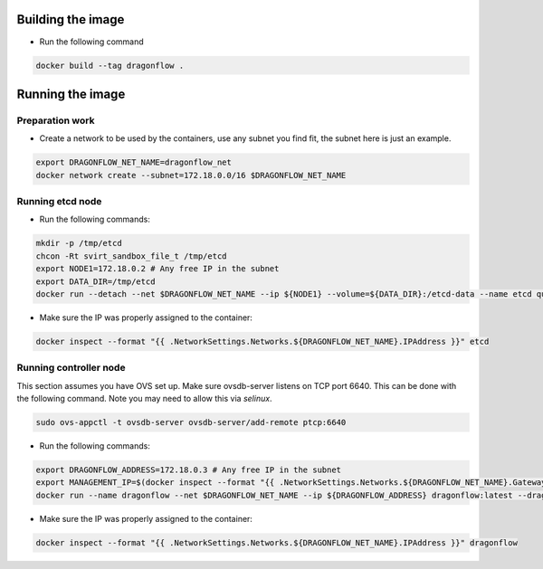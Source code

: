 Building the image
------------------
* Run the following command

.. code-block:: bash

  docker build --tag dragonflow .


Running the image
-----------------

Preparation work
~~~~~~~~~~~~~~~~
* Create a network to be used by the containers, use any subnet you find fit, the subnet here is 
  just an example.

.. code-block:: bash

  export DRAGONFLOW_NET_NAME=dragonflow_net
  docker network create --subnet=172.18.0.0/16 $DRAGONFLOW_NET_NAME

Running etcd node
~~~~~~~~~~~~~~~~~
* Run the following commands:

.. code-block:: bash

  mkdir -p /tmp/etcd
  chcon -Rt svirt_sandbox_file_t /tmp/etcd
  export NODE1=172.18.0.2 # Any free IP in the subnet
  export DATA_DIR=/tmp/etcd
  docker run --detach --net $DRAGONFLOW_NET_NAME --ip ${NODE1} --volume=${DATA_DIR}:/etcd-data --name etcd quay.io/coreos/etcd:latest /usr/local/bin/etcd --data-dir=/etcd-data --name node1 --initial-advertise-peer-urls http://${NODE1}:2380 --listen-peer-urls http://${NODE1}:2380 --advertise-client-urls http://${NODE1}:2379 --listen-client-urls http://${NODE1}:2379 --initial-cluster node1=http://${NODE1}:2380


* Make sure the IP was properly assigned to the container:

.. code-block:: bash

  docker inspect --format "{{ .NetworkSettings.Networks.${DRAGONFLOW_NET_NAME}.IPAddress }}" etcd


Running controller node
~~~~~~~~~~~~~~~~~~~~~~~
This section assumes you have OVS set up. Make sure ovsdb-server listens on
TCP port 6640. This can be done with the following command. Note you may need
to allow this via `selinux`.

.. code-block:: bash

  sudo ovs-appctl -t ovsdb-server ovsdb-server/add-remote ptcp:6640

* Run the following commands:

.. code-block:: bash

  export DRAGONFLOW_ADDRESS=172.18.0.3 # Any free IP in the subnet
  export MANAGEMENT_IP=$(docker inspect --format "{{ .NetworkSettings.Networks.${DRAGONFLOW_NET_NAME}.Gateway }}" etcd)  # Assuming you put OVS on the host
  docker run --name dragonflow --net $DRAGONFLOW_NET_NAME --ip ${DRAGONFLOW_ADDRESS} dragonflow:latest --dragonflow_address ${DRAGONFLOW_ADDRESS} --db_address ${NODE1}:2379 --management_ip ${MANAGEMENT_IP}

* Make sure the IP was properly assigned to the container:

.. code-block:: bash

  docker inspect --format "{{ .NetworkSettings.Networks.${DRAGONFLOW_NET_NAME}.IPAddress }}" dragonflow

